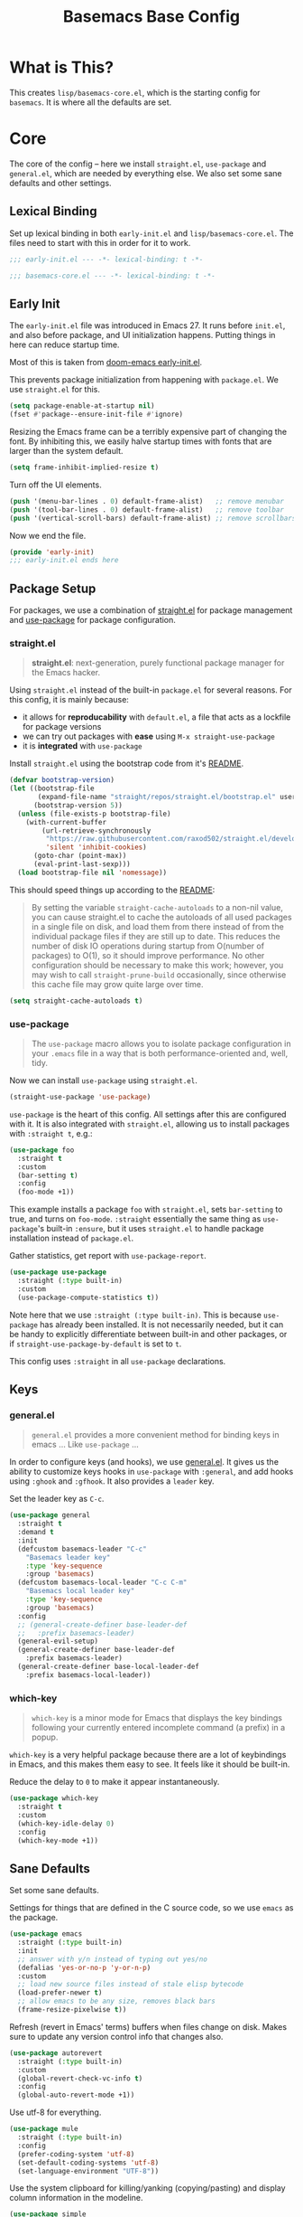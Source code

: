 #+TITLE: Basemacs Base Config

* What is This?
This creates =lisp/basemacs-core.el=, which is the starting config for =basemacs=. It is where all the defaults are set.

* Core
The core of the config -- here we install =straight.el=, =use-package= and =general.el=, which are needed by everything else. We also set some sane defaults and other settings.
** Lexical Binding
Set up lexical binding in both =early-init.el= and =lisp/basemacs-core.el=. The files need to start with this in order for it to work.
#+begin_src emacs-lisp :tangle early-init.el
  ;;; early-init.el --- -*- lexical-binding: t -*-
#+end_src

#+begin_src emacs-lisp :tangle lisp/basemacs-core.el
  ;;; basemacs-core.el --- -*- lexical-binding: t -*-
#+end_src

** Early Init
The =early-init.el= file was introduced in Emacs 27. It runs before =init.el=, and also before package, and UI initialization happens. Putting things in here can reduce startup time.

Most of this is taken from [[https://github.com/hlissner/doom-emacs/blob/develop/early-init.el][doom-emacs early-init.el]].

This prevents package initialization from happening with =package.el=. We use =straight.el= for this.
#+begin_src emacs-lisp :tangle early-init.el
  (setq package-enable-at-startup nil)
  (fset #'package--ensure-init-file #'ignore)
#+end_src

Resizing the Emacs frame can be a terribly expensive part of changing the font. By inhibiting this, we easily halve startup times with fonts that are larger than the system default.
#+begin_src emacs-lisp :tangle early-init.el
  (setq frame-inhibit-implied-resize t)
#+end_src

Turn off the UI elements.
#+begin_src emacs-lisp :tangle early-init.el
  (push '(menu-bar-lines . 0) default-frame-alist)   ;; remove menubar
  (push '(tool-bar-lines . 0) default-frame-alist)   ;; remove toolbar
  (push '(vertical-scroll-bars) default-frame-alist) ;; remove scrollbars
#+end_src

Now we end the file.
#+begin_src emacs-lisp :tangle early-init.el
  (provide 'early-init)
  ;;; early-init.el ends here
#+end_src

** Package Setup
For packages, we use a combination of [[https://github.com/raxod502/straight.el][straight.el]]  for package management and [[https://github.com/jwiegley/use-package][use-package]] for package configuration.

*** straight.el
#+begin_quote
*straight.el*: next-generation, purely functional package manager for the Emacs hacker.
#+end_quote

Using =straight.el= instead of the built-in =package.el= for several reasons. For this config, it is mainly because:
- it allows for *reproducability* with =default.el=, a file that acts as a lockfile for package versions
- we can try out packages with *ease* using =M-x straight-use-package=
- it is *integrated* with =use-package=

Install =straight.el= using the bootstrap code from it's [[https://github.com/raxod502/straight.el#getting-started][README]].
#+begin_src emacs-lisp :tangle lisp/basemacs-core.el
  (defvar bootstrap-version)
  (let ((bootstrap-file
         (expand-file-name "straight/repos/straight.el/bootstrap.el" user-emacs-directory))
        (bootstrap-version 5))
    (unless (file-exists-p bootstrap-file)
      (with-current-buffer
          (url-retrieve-synchronously
           "https://raw.githubusercontent.com/raxod502/straight.el/develop/install.el"
           'silent 'inhibit-cookies)
        (goto-char (point-max))
        (eval-print-last-sexp)))
    (load bootstrap-file nil 'nomessage))
#+end_src

This should speed things up according to the [[https://github.com/raxod502/straight.el#customizing-how-packages-are-made-available][README]]:
#+begin_quote
By setting the variable =straight-cache-autoloads= to a non-nil value, you can cause straight.el to cache the autoloads of all used packages in a single file on disk, and load them from there instead of from the individual package files if they are still up to date. This reduces the number of disk IO operations during startup from O(number of packages) to O(1), so it should improve performance. No other configuration should be necessary to make this work; however, you may wish to call =straight-prune-build= occasionally, since otherwise this cache file may grow quite large over time.
#+end_quote
#+begin_src emacs-lisp :tangle lisp/basemacs-core.el
  (setq straight-cache-autoloads t)
#+end_src

*** use-package
#+begin_quote
The =use-package= macro allows you to isolate package configuration in your =.emacs= file in a way that is both performance-oriented and, well, tidy.
#+end_quote

Now we can install =use-package= using =straight.el=.
#+begin_src emacs-lisp :tangle lisp/basemacs-core.el
  (straight-use-package 'use-package)
#+end_src

=use-package= is the heart of this config. All settings after this are configured with it. It is also integrated with =straight.el=, allowing us to install packages with =:straight t=, e.g.:
#+begin_src emacs-lisp :tangle no
  (use-package foo
    :straight t
    :custom
    (bar-setting t)
    :config
    (foo-mode +1))
#+end_src
This example installs a package =foo= with =straight.el=, sets =bar-setting= to true, and turns on =foo-mode=. =:straight= essentially the same thing as =use-package='s built-in =:ensure=, but it uses =straight.el= to handle package installation instead of =package.el=.

Gather statistics, get report with =use-package-report=.
#+begin_src emacs-lisp :tangle lisp/basemacs-core.el
  (use-package use-package
    :straight (:type built-in)
    :custom
    (use-package-compute-statistics t))
#+end_src

Note here that we use =:straight (:type built-in)=. This is because =use-package= has already been installed. It is not necessarily needed, but it can be handy to explicitly differentiate between built-in and other packages, or if =straight-use-package-by-default= is set to =t=.

This config uses =:straight= in all =use-package= declarations.

** Keys
*** general.el
#+BEGIN_QUOTE
=general.el= provides a more convenient method for binding keys in emacs ... Like =use-package= ...
#+END_QUOTE

In order to configure keys (and hooks), we use [[https://github.com/noctuid/general.el][general.el]]. It gives us the ability to customize keys hooks in =use-package= with =:general=, and add hooks using =:ghook= and =:gfhook=. It also provides a =leader= key.

Set the leader key as =C-c=.
#+begin_src emacs-lisp :tangle lisp/basemacs-core.el
  (use-package general
    :straight t
    :demand t
    :init
    (defcustom basemacs-leader "C-c"
      "Basemacs leader key"
      :type 'key-sequence
      :group 'basemacs)
    (defcustom basemacs-local-leader "C-c C-m"
      "Basemacs local leader key"
      :type 'key-sequence
      :group 'basemacs)
    :config
    ;; (general-create-definer base-leader-def
    ;;   :prefix basemacs-leader)
    (general-evil-setup)
    (general-create-definer base-leader-def
      :prefix basemacs-leader)
    (general-create-definer base-local-leader-def
      :prefix basemacs-local-leader))
#+end_src

*** which-key
#+begin_quote
=which-key= is a minor mode for Emacs that displays the key bindings following your currently entered incomplete command (a prefix) in a popup.
#+end_quote

=which-key= is a very helpful package because there are a lot of keybindings in Emacs, and this makes them easy to see. It feels like it should be built-in. 

Reduce the delay to =0= to make it appear instantaneously.
#+begin_src emacs-lisp :tangle lisp/basemacs-core.el
  (use-package which-key
    :straight t
    :custom
    (which-key-idle-delay 0)
    :config
    (which-key-mode +1))
#+end_src

** Sane Defaults
Set some sane defaults.

Settings for things that are defined in the C source code, so we use =emacs= as the package.
#+begin_src emacs-lisp :tangle lisp/basemacs-core.el
  (use-package emacs
    :straight (:type built-in)
    :init
    ;; answer with y/n instead of typing out yes/no
    (defalias 'yes-or-no-p 'y-or-n-p)
    :custom
    ;; load new source files instead of stale elisp bytecode
    (load-prefer-newer t)
    ;; allow emacs to be any size, removes black bars
    (frame-resize-pixelwise t))
#+end_src

Refresh (revert in Emacs' terms) buffers when files change on disk. Makes sure to update any version control info that changes also.
#+begin_src emacs-lisp :tangle lisp/basemacs-core.el
  (use-package autorevert
    :straight (:type built-in)
    :custom
    (global-revert-check-vc-info t)
    :config
    (global-auto-revert-mode +1))
#+end_src

Use utf-8 for everything.
#+begin_src emacs-lisp :tangle lisp/basemacs-core.el
  (use-package mule
    :straight (:type built-in)
    :config
    (prefer-coding-system 'utf-8)
    (set-default-coding-systems 'utf-8)
    (set-language-environment "UTF-8"))
#+end_src

Use the system clipboard for killing/yanking (copying/pasting) and display column information in the modeline.
#+begin_src emacs-lisp :tangle lisp/basemacs-core.el
  (use-package simple
    :straight (:type built-in)
    :custom
    ;; killing and yanking uses the system clipboard
    (save-interprogram-paste-before-kill t)
    :config
    ;; display column info in the modeline
    (column-number-mode +1))
#+end_src

When the lines in a file are so long that performance could suffer to an unacceptable degree, we say "so long" to the slow modes and options enabled  in that buffer, and invoke something much more basic in their place.
#+begin_src emacs-lisp :tangle lisp/basemacs-core.el
  (use-package so-long
    :straight (:type built-in)
    :config
    (global-so-long-mode +1))
#+end_src

** Custom File
Put customizations in =custom.el= instead of this file. This will also create =custom.el= if it does not exist yet.
#+begin_src emacs-lisp :tangle lisp/basemacs-core.el
  (use-package cus-edit
    :straight (:type built-in)
    :custom
    (custom-file (expand-file-name "custom.el" user-emacs-directory))
    :config
    (if (file-exists-p custom-file)
        (load-file custom-file)))
#+end_src

* Programming
Settings and plugins that help with programming.
** Line Numbers
Display line numbers in all programming modes.
#+begin_src emacs-lisp :tangle lisp/basemacs-core.el
  (use-package display-line-numbers
    :straight (:type built-in)
    :ghook
    ('prog-mode-hook #'display-line-numbers-mode))
#+end_src

* EOF
That's all folks!
#+begin_src emacs-lisp :tangle lisp/basemacs-core.el
  (provide 'basemacs-core)
  ;;; basemacs-core.el ends here
#+end_src
